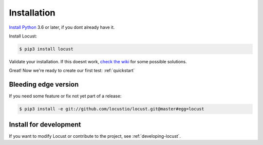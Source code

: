 .. _installation:

Installation
============

`Install Python <https://docs.python-guide.org/starting/installation/>`_ 3.6 or later, if you dont already have it.

Install Locust:

.. code-block:: console

    $ pip3 install locust

Validate your installation. If this doesnt work, `check the wiki <https://github.com/locustio/locust/wiki/Installation>`_ for some possible solutions.

.. code-block:: console
    :substitutions:

    $ locust -V
    locust |version|

Great! Now we're ready to create our first test: :ref:`quickstart`

Bleeding edge version
---------------------
If you need some feature or fix not yet part of a release:

.. code-block:: console

    $ pip3 install -e git://github.com/locustio/locust.git@master#egg=locust

Install for development
-----------------------

If you want to modify Locust or contribute to the project, see :ref:`developing-locust`.
